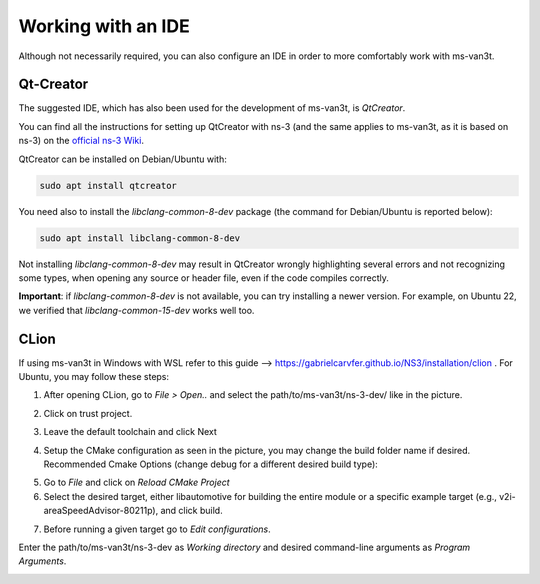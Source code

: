 =====================
Working with an IDE
=====================

Although not necessarily required, you can also configure an IDE in order to more comfortably work with ms-van3t.

Qt-Creator
===========

The suggested IDE, which has also been used for the development of ms-van3t, is *QtCreator*.

You can find all the instructions for setting up QtCreator with ns-3 (and the same applies to ms-van3t, as it is based on ns-3) on the `official ns-3 Wiki <https://www.nsnam.org/wiki/HOWTO_configure_QtCreator_with_ns-3>`_.

QtCreator can be installed on Debian/Ubuntu with:

.. code-block:: bash

   sudo apt install qtcreator

You need also to install the `libclang-common-8-dev` package (the command for Debian/Ubuntu is reported below):

.. code-block:: bash

   sudo apt install libclang-common-8-dev

Not installing `libclang-common-8-dev` may result in QtCreator wrongly highlighting several errors and not recognizing some types, when opening any source or header file, even if the code compiles correctly.

**Important**: if `libclang-common-8-dev` is not available, you can try installing a newer version. For example, on Ubuntu 22, we verified that `libclang-common-15-dev` works well too.

CLion
===========
If using ms-van3t in Windows with WSL refer to this guide --> https://gabrielcarvfer.github.io/NS3/installation/clion .
For Ubuntu, you may follow these steps:

1) After opening CLion, go to *File > Open..* and select the path/to/ms-van3t/ns-3-dev/ like in the picture.

.. image:: CLion_1.png

2) Click on trust project.

.. image:: CLion_2.png

3) Leave the default toolchain and click Next

.. image:: CLion_3.png

4) Setup the CMake configuration as seen in the picture, you may change the build folder name if desired. Recommended Cmake Options (change debug for a different desired build type):

.. code-block:: bash
   -G Ninja -DCMAKE_BUILD_TYPE=debug -Wall -DNS3_WARNINGS_AS_ERRORS=OFF -DNS3_EXAMPLES=ON 

.. image:: CLion_4.png

5) Go to *File* and click on *Reload CMake Project*

6) Select the desired target, either libautomotive for building the entire module or a specific example target (e.g., v2i-areaSpeedAdvisor-80211p), and click build.

.. image:: CLion_5.png

7) Before running a given target go to *Edit configurations*.

.. image:: CLion_6.png

Enter the path/to/ms-van3t/ns-3-dev as *Working directory* and desired command-line arguments as *Program Arguments*. 

.. image:: CLion_7.png
